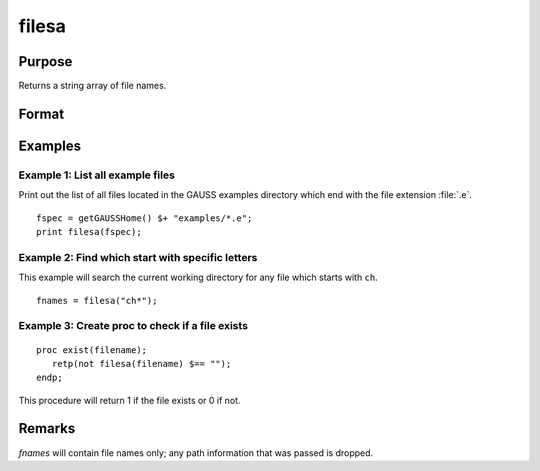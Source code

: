 
filesa
==============================================

Purpose
----------------

Returns a string array of file names.

Format
----------------
.. function:: fnames = filesa(fspec)

    :param fspec: file specification to search for. Can include path and wildcards.
    :type fspec: string

    :return fnames: all file names that match or null string if none are found.

    :rtype fnames: Nx1 string array

Examples
----------------

Example 1: List all example files
+++++++++++++++++++++++++++++++++

Print out the list of all files located in the GAUSS examples directory which end with the file extension :file:`.e`.

::

    fspec = getGAUSSHome() $+ "examples/*.e";
    print filesa(fspec);

Example 2: Find which start with specific letters
++++++++++++++++++++++++++++++++++++++++++++++++++

This example will search the current working directory for any file which starts with ``ch``.

::

    fnames = filesa("ch*");

Example 3: Create proc to check if a file exists
+++++++++++++++++++++++++++++++++++++++++++++++++

::

    proc exist(filename);
       retp(not filesa(filename) $== "");
    endp;

This procedure will return 1 if the file exists or 0 if not.

Remarks
-------

*fnames* will contain file names only; any path information that was passed is
dropped.


.. seealso:: Functions :func:`fileinfo`, :func:`shell`
